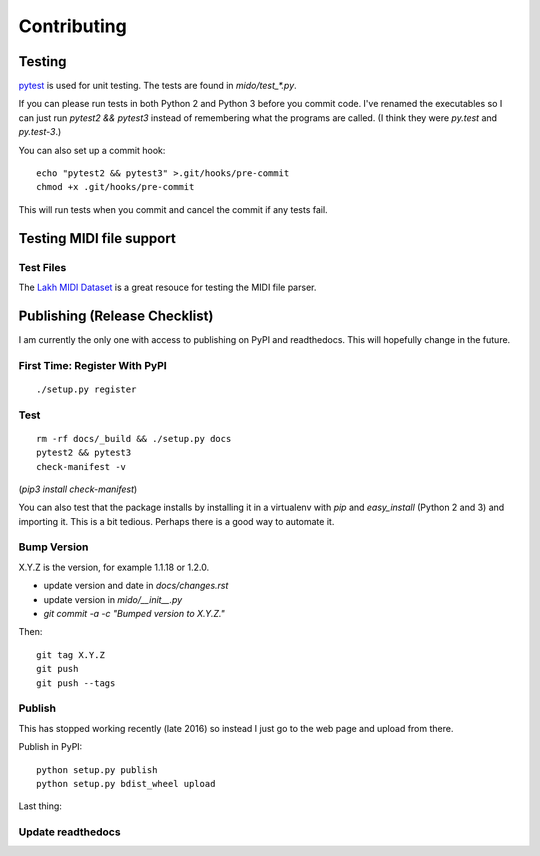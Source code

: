Contributing
============


Testing
-------

`pytest <http://doc.pytest.org/>`_ is used for unit testing. The tests
are found in `mido/test_*.py`.

If you can please run tests in both Python 2 and Python 3 before you
commit code. I've renamed the executables so I can just run `pytest2
&& pytest3` instead of remembering what the programs are called. (I
think they were `py.test` and `py.test-3`.)

You can also set up a commit hook::

    echo "pytest2 && pytest3" >.git/hooks/pre-commit
    chmod +x .git/hooks/pre-commit

This will run tests when you commit and cancel the commit if any tests
fail.



Testing MIDI file support
-------------------------

Test Files
^^^^^^^^^^

The `Lakh MIDI Dataset <http://www.colinraffel.com/projects/lmd/>`_ is
a great resouce for testing the MIDI file parser.


Publishing (Release Checklist)
------------------------------

I am currently the only one with access to publishing on PyPI and
readthedocs. This will hopefully change in the future.


First Time: Register With PyPI
^^^^^^^^^^^^^^^^^^^^^^^^^^^^^^

::

    ./setup.py register


Test
^^^^

::

    rm -rf docs/_build && ./setup.py docs
    pytest2 && pytest3
    check-manifest -v

(`pip3 install check-manifest`)

You can also test that the package installs by installing it in a
virtualenv with `pip` and `easy_install` (Python 2 and 3) and
importing it. This is a bit tedious. Perhaps there is a good way to
automate it.



Bump Version
^^^^^^^^^^^^

X.Y.Z is the version, for example 1.1.18 or 1.2.0.

* update version and date in `docs/changes.rst`

* update version in `mido/__init__.py`

* `git commit -a -c "Bumped version to X.Y.Z."`

Then:

::

    git tag X.Y.Z
    git push
    git push --tags


Publish
^^^^^^^

This has stopped working recently (late 2016) so instead I just go to
the web page and upload from there.

Publish in PyPI::

    python setup.py publish
    python setup.py bdist_wheel upload

Last thing:


Update readthedocs
^^^^^^^^^^^^^^^^^^

